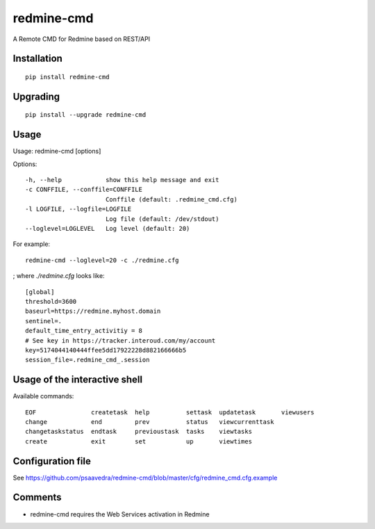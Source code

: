 ===========
redmine-cmd
===========

A Remote CMD for Redmine based on REST/API

Installation
------------

::

  pip install redmine-cmd


Upgrading
---------

::
  
  pip install --upgrade redmine-cmd

Usage
-----

Usage: redmine-cmd [options]

Options::

  -h, --help            show this help message and exit
  -c CONFFILE, --conffile=CONFFILE
                        Conffile (default: .redmine_cmd.cfg)
  -l LOGFILE, --logfile=LOGFILE
                        Log file (default: /dev/stdout)
  --loglevel=LOGLEVEL   Log level (default: 20)

For example::

  redmine-cmd --loglevel=20 -c ./redmine.cfg

; where `./redmine.cfg` looks like::

  [global]
  threshold=3600
  baseurl=https://redmine.myhost.domain
  sentinel=.
  default_time_entry_activitiy = 8
  # See key in https://tracker.interoud.com/my/account
  key=5174044140444ffee5dd17922228d882166666b5
  session_file=.redmine_cmd_.session


Usage of the interactive shell
------------------------------

Available commands::

  EOF               createtask  help          settask  updatetask       viewusers
  change            end         prev          status   viewcurrenttask
  changetaskstatus  endtask     previoustask  tasks    viewtasks      
  create            exit        set           up       viewtimes 


Configuration file
------------------

See https://github.com/psaavedra/redmine-cmd/blob/master/cfg/redmine_cmd.cfg.example

Comments
--------

- redmine-cmd requires the Web Services activation in Redmine
